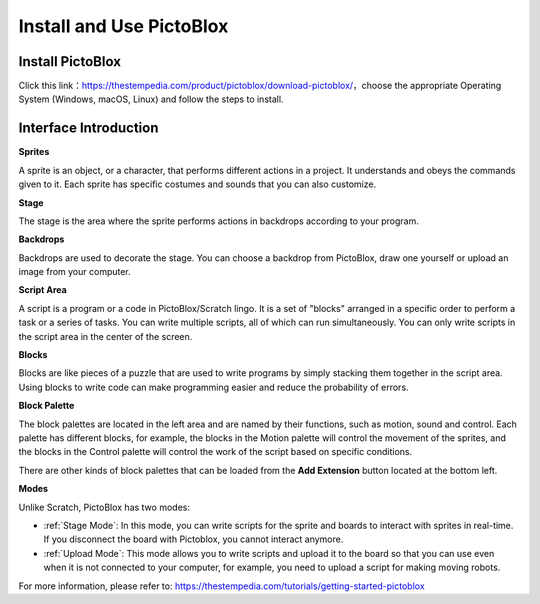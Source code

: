 Install and Use PictoBlox
===============================

Install PictoBlox
--------------------------

Click this link：https://thestempedia.com/product/pictoblox/download-pictoblox/，choose the appropriate Operating System (Windows, macOS, Linux) and follow the steps to install.

.. image:: img/download.png

Interface Introduction
---------------------------------

.. image:: img/pictoblox_interface.jpg


**Sprites**

A sprite is an object, or a character, that performs different actions in a project. It understands and obeys the commands given to it. Each sprite has specific costumes and sounds that you can also customize.

**Stage**

The stage is the area where the sprite performs actions in backdrops according to your program. 

**Backdrops**

Backdrops are used to decorate the stage. You can choose a backdrop from PictoBlox, draw one yourself or upload an image from your computer.

**Script Area**

A script is a program or a code in PictoBlox/Scratch lingo.  It is a set of "blocks" arranged in a specific order to perform a task or a series of tasks. You can write multiple scripts, all of which can run simultaneously. You can only write scripts in the script area in the center of the screen.

**Blocks**

Blocks are like pieces of a puzzle that are used to write programs by simply stacking them together in the script area. Using blocks to write code can make programming easier and reduce the probability of errors.

**Block Palette**

The block palettes are located in the left area and are named by their functions, such as motion, sound and control. Each palette has different blocks, for example, the blocks in the Motion palette will control the movement of the sprites, and the blocks in the Control palette will control the work of the script based on specific conditions.

There are other kinds of block palettes that can be loaded from the **Add Extension** button located at the bottom left.

**Modes**

Unlike Scratch, PictoBlox has two modes:

* :ref:`Stage Mode`: In this mode, you can write scripts for the sprite and boards to interact with sprites in real-time. If you disconnect the board with Pictoblox, you cannot interact anymore.
* :ref:`Upload Mode`: This mode allows you to write scripts and upload it to the board so that you can use even when it is not connected to your computer, for example, you need to upload a script for making moving robots.

For more information, please refer to: https://thestempedia.com/tutorials/getting-started-pictoblox
